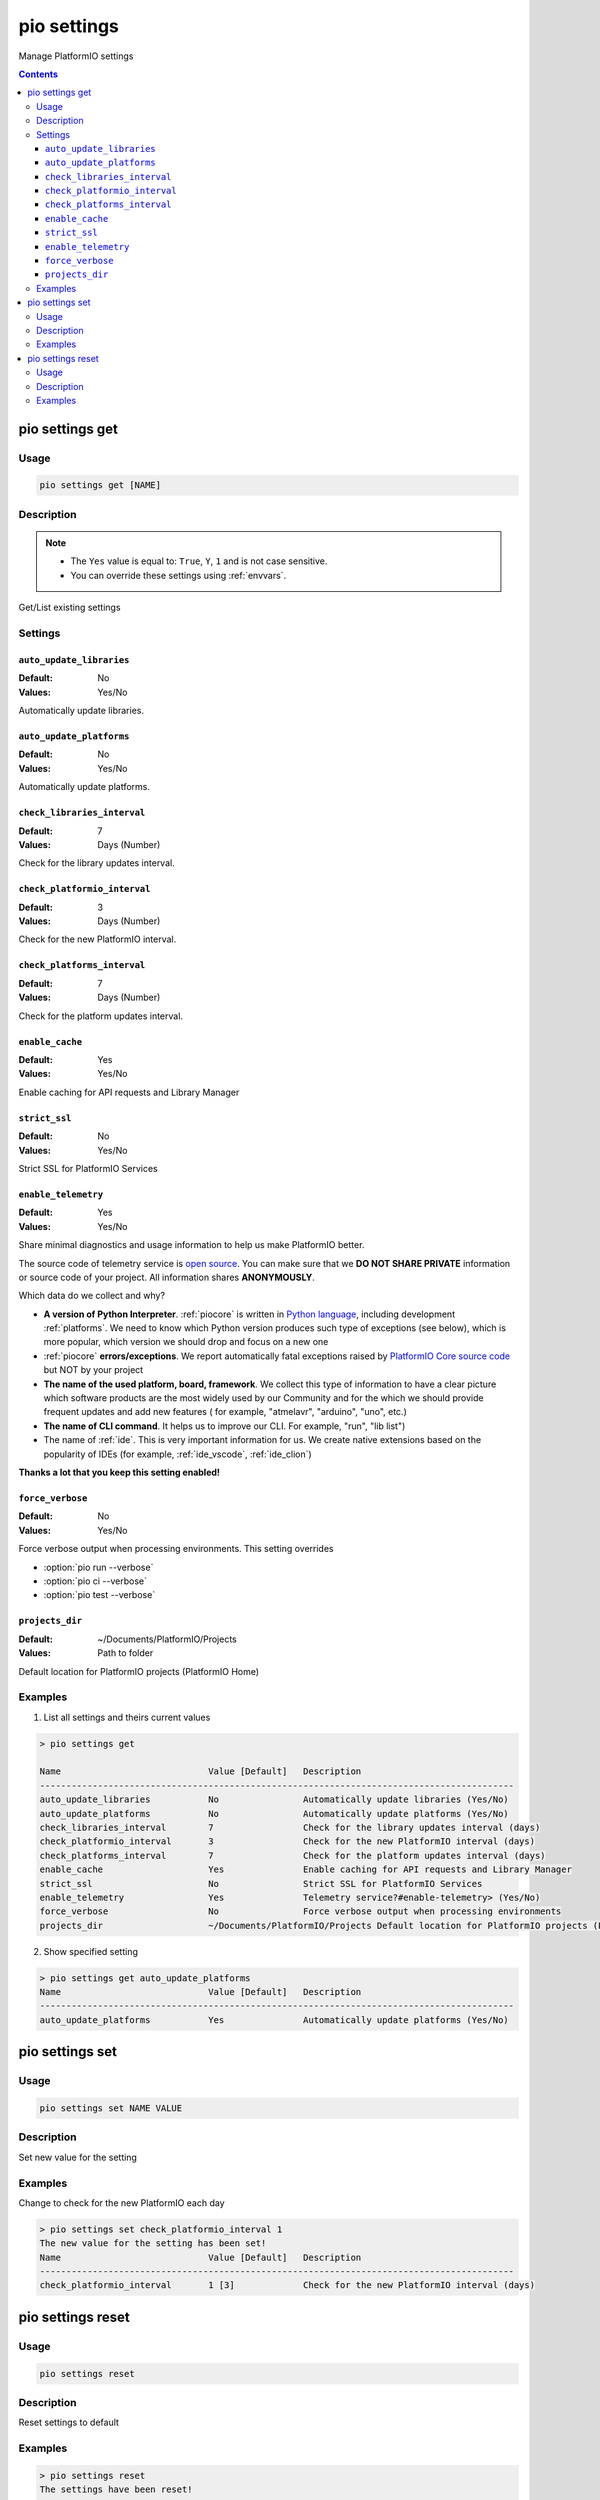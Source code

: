 ..  Copyright (c) 2014-present PlatformIO <contact@platformio.org>
    Licensed under the Apache License, Version 2.0 (the "License");
    you may not use this file except in compliance with the License.
    You may obtain a copy of the License at
       http://www.apache.org/licenses/LICENSE-2.0
    Unless required by applicable law or agreed to in writing, software
    distributed under the License is distributed on an "AS IS" BASIS,
    WITHOUT WARRANTIES OR CONDITIONS OF ANY KIND, either express or implied.
    See the License for the specific language governing permissions and
    limitations under the License.

.. _cmd_settings:

pio settings
============

Manage PlatformIO settings

.. contents::

pio settings get
----------------

Usage
~~~~~

.. code-block:: bash

    pio settings get [NAME]


Description
~~~~~~~~~~~

.. note::
    * The ``Yes`` value is equal to: ``True``, ``Y``, ``1`` and is not case sensitive.
    * You can override these settings using :ref:`envvars`.

Get/List existing settings

Settings
~~~~~~~~

.. _setting_auto_update_libraries:

``auto_update_libraries``
^^^^^^^^^^^^^^^^^^^^^^^^^

:Default:   No
:Values:    Yes/No

Automatically update libraries.

.. _setting_auto_update_platforms:

``auto_update_platforms``
^^^^^^^^^^^^^^^^^^^^^^^^^

:Default:   No
:Values:    Yes/No

Automatically update platforms.

.. _setting_check_libraries_interval:

``check_libraries_interval``
^^^^^^^^^^^^^^^^^^^^^^^^^^^^

:Default:   7
:Values:    Days (Number)

Check for the library updates interval.

.. _setting_check_platformio_interval:

``check_platformio_interval``
^^^^^^^^^^^^^^^^^^^^^^^^^^^^^

:Default:   3
:Values:    Days (Number)

Check for the new PlatformIO interval.

.. _setting_check_platforms_interval:

``check_platforms_interval``
^^^^^^^^^^^^^^^^^^^^^^^^^^^^

:Default:   7
:Values:    Days (Number)

Check for the platform updates interval.

.. _setting_enable_cache:

``enable_cache``
^^^^^^^^^^^^^^^^

:Default:   Yes
:Values:    Yes/No

Enable caching for API requests and Library Manager

.. _setting_strict_ssl:

``strict_ssl``
^^^^^^^^^^^^^^

:Default:   No
:Values:    Yes/No

Strict SSL for PlatformIO Services

.. _setting_enable_telemetry:

``enable_telemetry``
^^^^^^^^^^^^^^^^^^^^

:Default:   Yes
:Values:    Yes/No

Share minimal diagnostics and usage information to help us make PlatformIO better.

The source code of telemetry service is `open source <https://github.com/platformio/platformio-core/blob/develop/platformio/telemetry.py>`_.
You can make sure that we **DO NOT SHARE PRIVATE** information or
source code of your project. All information shares **ANONYMOUSLY**.

Which data do we collect and why?

* **A version of Python Interpreter**. :ref:`piocore` is written in `Python language <https://www.python.org/>`__,
  including development :ref:`platforms`. We need to know which Python version produces
  such type of exceptions (see below), which is more popular, which version we should
  drop and focus on a new one
* :ref:`piocore` **errors/exceptions**. We report automatically fatal exceptions raised
  by `PlatformIO Core source code <https://github.com/platformio/platformio-core>`__ but NOT by your project
* **The name of the used platform, board, framework**. We collect this type of information
  to have a clear picture which software products are the most widely used by our
  Community and for the which we should provide frequent updates and add new features (
  for example, "atmelavr", "arduino", "uno", etc.)
* **The name of CLI command**. It helps us to improve our CLI. For example, "run",
  "lib list")
* The name of :ref:`ide`. This is very important information for us. We create native
  extensions based on the popularity of IDEs (for example, :ref:`ide_vscode`, :ref:`ide_clion`)

**Thanks a lot that you keep this setting enabled!**

.. _setting_force_verbose:

``force_verbose``
^^^^^^^^^^^^^^^^^

:Default:   No
:Values:    Yes/No

Force verbose output when processing environments. This setting overrides

* :option:`pio run --verbose`
* :option:`pio ci --verbose`
* :option:`pio test --verbose`

.. _setting_projects_dir:

``projects_dir``
^^^^^^^^^^^^^^^^

:Default:   ~/Documents/PlatformIO/Projects
:Values:    Path to folder

Default location for PlatformIO projects (PlatformIO Home)

Examples
~~~~~~~~

1. List all settings and theirs current values

.. code::

    > pio settings get

    Name                            Value [Default]   Description
    ------------------------------------------------------------------------------------------
    auto_update_libraries           No                Automatically update libraries (Yes/No)
    auto_update_platforms           No                Automatically update platforms (Yes/No)
    check_libraries_interval        7                 Check for the library updates interval (days)
    check_platformio_interval       3                 Check for the new PlatformIO interval (days)
    check_platforms_interval        7                 Check for the platform updates interval (days)
    enable_cache                    Yes               Enable caching for API requests and Library Manager
    strict_ssl                      No                Strict SSL for PlatformIO Services
    enable_telemetry                Yes               Telemetry service?#enable-telemetry> (Yes/No)
    force_verbose                   No                Force verbose output when processing environments
    projects_dir                    ~/Documents/PlatformIO/Projects Default location for PlatformIO projects (PlatformIO Home)


2. Show specified setting

.. code-block:: bash

    > pio settings get auto_update_platforms
    Name                            Value [Default]   Description
    ------------------------------------------------------------------------------------------
    auto_update_platforms           Yes               Automatically update platforms (Yes/No)


pio settings set
-----------------------

Usage
~~~~~

.. code-block:: bash

    pio settings set NAME VALUE


Description
~~~~~~~~~~~

Set new value for the setting

Examples
~~~~~~~~

Change to check for the new PlatformIO each day

.. code-block:: bash

    > pio settings set check_platformio_interval 1
    The new value for the setting has been set!
    Name                            Value [Default]   Description
    ------------------------------------------------------------------------------------------
    check_platformio_interval       1 [3]             Check for the new PlatformIO interval (days)


pio settings reset
-------------------------

Usage
~~~~~

.. code-block:: bash

    pio settings reset


Description
~~~~~~~~~~~

Reset settings to default

Examples
~~~~~~~~

.. code-block:: bash

    > pio settings reset
    The settings have been reset!

    Name                            Value [Default]   Description
    ------------------------------------------------------------------------------------------
    auto_update_libraries           No                Automatically update libraries (Yes/No)
    auto_update_platforms           No                Automatically update platforms (Yes/No)
    check_libraries_interval        7                 Check for the library updates interval (days)
    check_platformio_interval       3                 Check for the new PlatformIO interval (days)
    check_platforms_interval        7                 Check for the platform updates interval (days)
    enable_cache                    Yes               Enable caching for API requests and Library Manager
    strict_ssl                      No                Enable SSL for PlatformIO Services
    enable_telemetry                Yes               Telemetry service?#enable-telemetry> (Yes/No)
    force_verbose                   No                Force verbose output when processing environments
    projects_dir                    ~/Documents/PlatformIO/Projects Default location for PlatformIO projects (PlatformIO Home)
